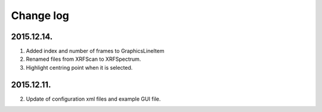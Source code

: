 Change log
##########

2015.12.14.
***********
1. Added index and number of frames to GraphicsLineItem
2. Renamed files from XRFScan to XRFSpectrum.
3. Highlight centring point when it is selected.

2015.12.11.
***********
2. Update of configuration xml files and example GUI file.
